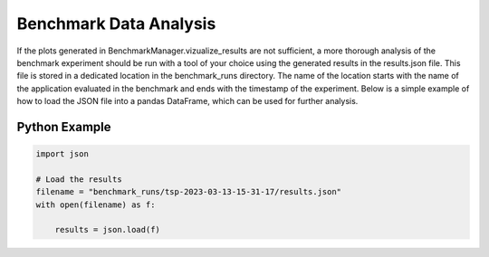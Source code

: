 Benchmark Data Analysis
========================

If the plots generated in BenchmarkManager.vizualize_results are not sufficient, a more thorough analysis of the benchmark experiment should be run with a tool of your choice using the generated results in the results.json file. This file is stored in a dedicated location in the benchmark_runs directory. The name of the location starts with the name of the application evaluated in the benchmark and ends with the timestamp of the experiment. Below is a simple example of how to load the JSON file into a pandas DataFrame, which can be used for further analysis.

Python Example
~~~~~~~~~~~~~~

.. code-block:: python

        import json

        # Load the results
        filename = "benchmark_runs/tsp-2023-03-13-15-31-17/results.json"
        with open(filename) as f:

            results = json.load(f)
